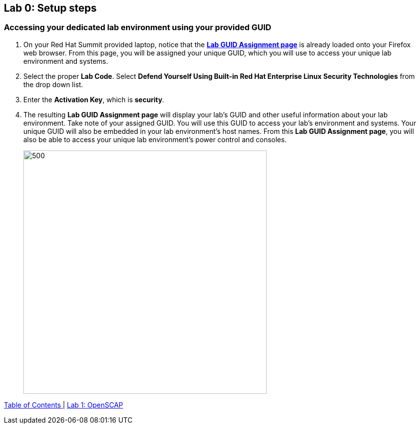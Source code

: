 == Lab 0: Setup steps

=== Accessing your dedicated lab environment using your provided GUID
. On your Red Hat Summit provided laptop, notice that the https://www.opentlc.com/gg/gg.cgi?profile=generic_summit[*Lab GUID Assignment page*^] is already loaded onto your Firefox web browser.
From this page, you will be assigned your unique GUID, which you will use to access your unique lab environment and systems.

. Select the proper *Lab Code*. Select *Defend Yourself Using Built-in Red Hat Enterprise Linux Security Technologies* from the drop down list.

. Enter the *Activation Key*, which is *security*.

. The resulting *Lab GUID Assignment page* will display your lab's GUID and other useful information about your lab environment. Take note of your assigned GUID. You will use this GUID to access your lab's environment and systems.  Your unique GUID will also be embedded in your lab environment's host names. From this *Lab GUID Assignment page*, you will also be able to access your unique lab environment's power control and consoles.
+
image:images/rhelguid.png[500,500]


link:README.adoc#table-of-contents[ Table of Contents ] | link:lab1_OpenSCAP.adoc[Lab 1: OpenSCAP]
